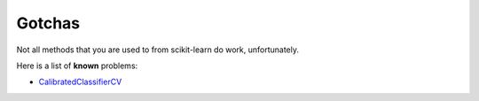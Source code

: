 Gotchas
=======

Not all methods that you are used to from scikit-learn do work, unfortunately.

Here is a list of **known** problems:

* `CalibratedClassifierCV <https://github.com/fracpete/sklearn-weka-plugin/issues/8>`__
